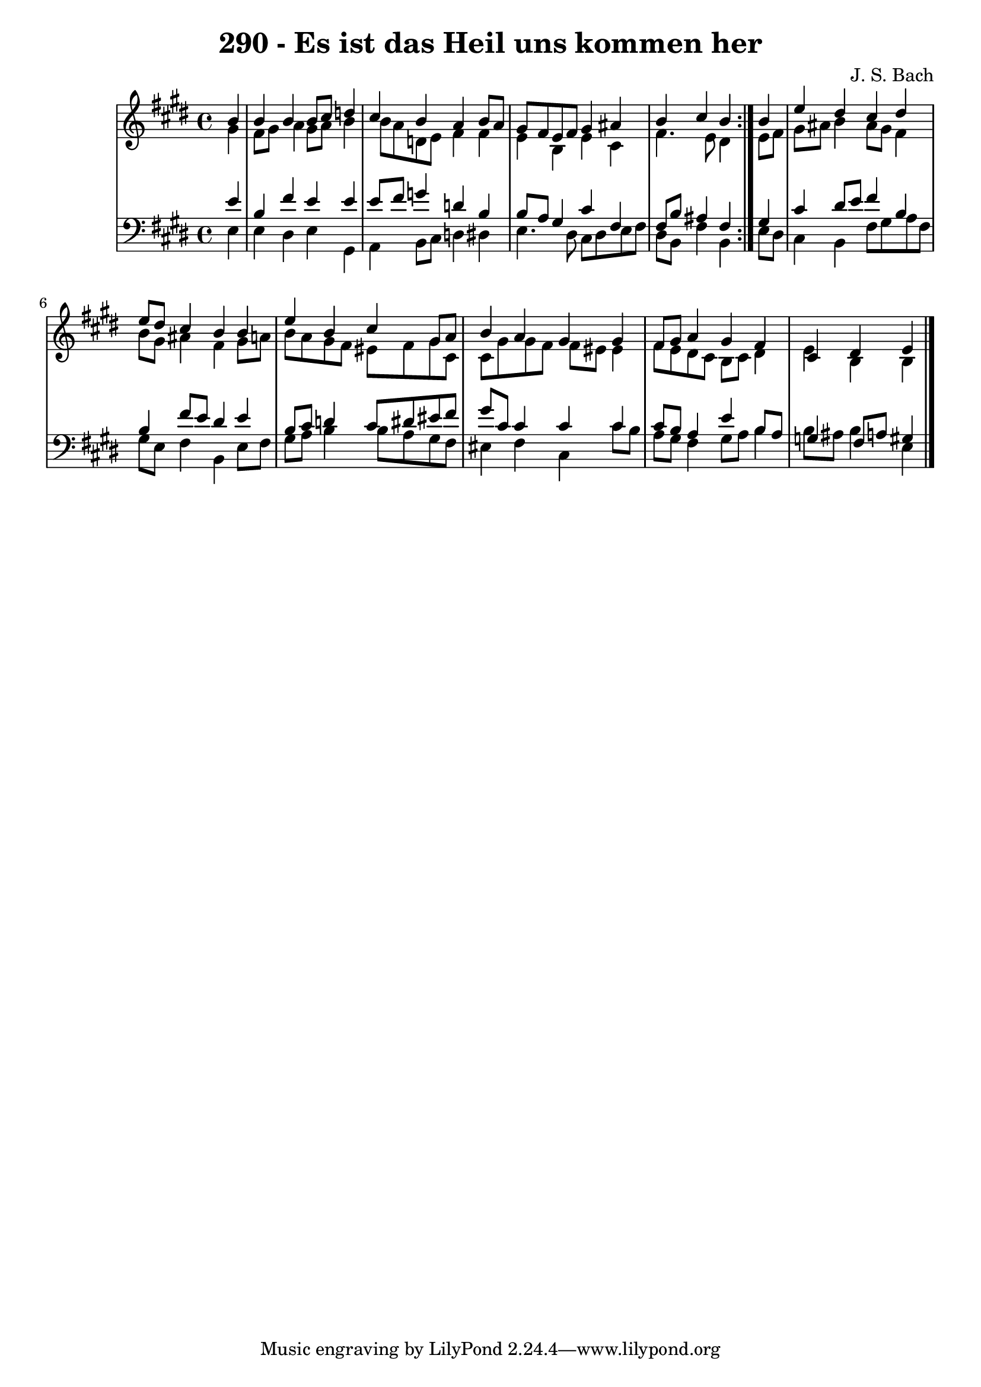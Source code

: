 \version "2.10.33"

\header {
  title = "290 - Es ist das Heil uns kommen her"
  composer = "J. S. Bach"
}


global = {
  \time 4/4
  \key e \major
}


soprano = \relative c'' {
  \repeat volta 2 {
    \partial 4 b4 
    b4 b4 b8 cis8 d4 
    cis4 b4 a4 b8 a8 
    gis8 fis8 e8 fis8 gis4 ais4 
    b4 cis4 b4 } b4 
  e4 dis4 cis4 dis4   %5
  e8 dis8 cis4 b4 b4 
  e4 b4 cis4 gis8 a8 
  b4 a4 gis4 gis4 
  fis8 gis8 a4 gis4 fis4 
  cis4 dis4 e4 
}

alto = \relative c'' {
  \repeat volta 2 {
    \partial 4 gis4 
    fis8 gis8 a4 gis8 a8 b4 
    b8 a8 d,8 e8 fis4 fis4 
    e4 b4 e4 cis4 
    fis4. e8 dis4 } e8 fis8 
  gis8 ais8 b4 ais8 gis8 fis4   %5
  b8 gis8 ais4 fis4 gis8 a8 
  b8 a8 gis8 fis8 eis8 fis8 gis8 cis,8 
  cis8 gis'8 gis8 fis8 fis8 eis8 eis4 
  fis8 e8 dis8 cis8 b8 cis8 dis4 
  e4 b4 b4 
}

tenor = \relative c' {
  \repeat volta 2 {
    \partial 4 e4 
    b4 fis'4 e4 e4 
    e8 fis8 g4 d4 b4 
    b8 a8 gis4 cis4 fis,4 
    fis8 b8 ais4 fis4 } gis4 
  cis4 dis8 e8 fis4 b,4   %5
  b4 fis'8 e8 dis4 e4 
  b8 cis8 d4 cis8 dis8 eis8 fis8 
  gis8 cis,8 cis4 cis4 cis4 
  cis8 b8 a4 e'4 b8 a8 
  g4 fis8 a8 gis4 
}

baixo = \relative c {
  \repeat volta 2 {
    \partial 4 e4 
    e4 dis4 e4 gis,4 
    a4 b8 cis8 d4 dis4 
    e4. dis8 cis8 dis8 e8 fis8 
    dis8 b8 fis'4 b,4 } e8 dis8 
  cis4 b4 fis'8 gis8 a8 fis8   %5
  gis8 e8 fis4 b,4 e8 fis8 
  gis8 a8 b4 b8 a8 gis8 fis8 
  eis4 fis4 cis4 cis'8 b8 
  a8 gis8 fis4 gis8 a8 b4 
  b8 ais8 b4 e,4 
}

\score {
  <<
    \new StaffGroup <<
      \override StaffGroup.SystemStartBracket #'style = #'line 
      \new Staff {
        <<
          \global
          \new Voice = "soprano" { \voiceOne \soprano }
          \new Voice = "alto" { \voiceTwo \alto }
        >>
      }
      \new Staff {
        <<
          \global
          \clef "bass"
          \new Voice = "tenor" {\voiceOne \tenor }
          \new Voice = "baixo" { \voiceTwo \baixo \bar "|."}
        >>
      }
    >>
  >>
  \layout {}
  \midi {}
}
